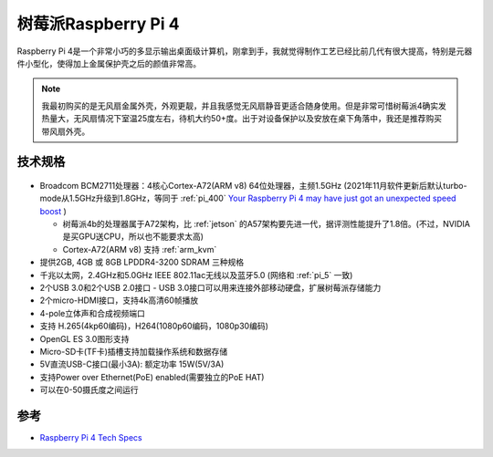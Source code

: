 .. _pi_4:

======================
树莓派Raspberry Pi 4
======================

.. figure:: ../../_static/raspberry_pi/hardware/pi4.png
   :scale: 75

Raspberry Pi 4是一个非常小巧的多显示输出桌面级计算机，刚拿到手，我就觉得制作工艺已经比前几代有很大提高，特别是元器件小型化，使得加上金属保护壳之后的颜值非常高。

.. figure:: ../../_static/raspberry_pi/hardware/pi4_case.png
   :scale: 75

.. note::

   我最初购买的是无风扇金属外壳，外观更靓，并且我感觉无风扇静音更适合随身使用。但是非常可惜树莓派4确实发热量大，无风扇情况下室温25度左右，待机大约50+度。出于对设备保护以及安放在桌下角落中，我还是推荐购买带风扇外壳。

技术规格
==========

.. figure:: ../../_static/raspberry_pi/hardware/pi_4_blueprint-labelled.png
   :scale: 75

- Broadcom BCM2711处理器：4核心Cortex-A72(ARM v8) 64位处理器，主频1.5GHz (2021年11月软件更新后默认turbo-mode从1.5GHz升级到1.8GHz，等同于 :ref:`pi_400` `Your Raspberry Pi 4 may have just got an unexpected speed boost <https://www.zdnet.com/article/your-raspberry-pi-4-may-have-just-got-an-unexpected-speed-boost/>`_ ) 

  - 树莓派4b的处理器属于A72架构，比 :ref:`jetson` 的A57架构要先进一代，据评测性能提升了1.8倍。(不过，NVIDIA是买GPU送CPU，所以也不能要求太高)
  - Cortex-A72(ARM v8) 支持 :ref:`arm_kvm` 

- 提供2GB, 4GB 或 8GB LPDDR4-3200 SDRAM 三种规格
- 千兆以太网，2.4GHz和5.0GHz IEEE 802.11ac无线以及蓝牙5.0  (网络和 :ref:`pi_5` 一致)
- 2个USB 3.0和2个USB 2.0接口 - USB 3.0接口可以用来连接外部移动硬盘，扩展树莓派存储能力
- 2个micro-HDMI接口，支持4k高清60帧播放
- 4-pole立体声和合成视频端口
- 支持 H.265(4kp60编码)，H264(1080p60编码，1080p30编码)
- OpenGL ES 3.0图形支持
- Micro-SD卡(TF卡)插槽支持加载操作系统和数据存储
- 5V直流USB-C接口(最小3A): 额定功率 15W(5V/3A)
- 支持Power over Ethernet(PoE) enabled(需要独立的PoE HAT)
- 可以在0-50摄氏度之间运行

参考
======

- `Raspberry Pi 4 Tech Specs <https://www.raspberrypi.org/products/raspberry-pi-4-model-b/specifications/>`_
